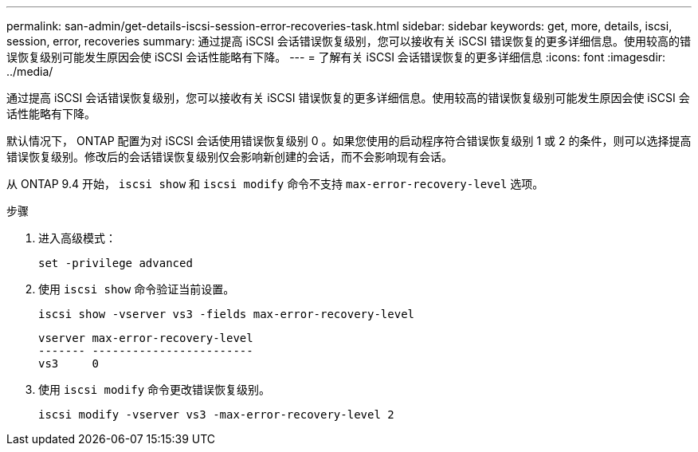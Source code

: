 ---
permalink: san-admin/get-details-iscsi-session-error-recoveries-task.html 
sidebar: sidebar 
keywords: get, more, details, iscsi, session, error, recoveries 
summary: 通过提高 iSCSI 会话错误恢复级别，您可以接收有关 iSCSI 错误恢复的更多详细信息。使用较高的错误恢复级别可能发生原因会使 iSCSI 会话性能略有下降。 
---
= 了解有关 iSCSI 会话错误恢复的更多详细信息
:icons: font
:imagesdir: ../media/


[role="lead"]
通过提高 iSCSI 会话错误恢复级别，您可以接收有关 iSCSI 错误恢复的更多详细信息。使用较高的错误恢复级别可能发生原因会使 iSCSI 会话性能略有下降。

默认情况下， ONTAP 配置为对 iSCSI 会话使用错误恢复级别 0 。如果您使用的启动程序符合错误恢复级别 1 或 2 的条件，则可以选择提高错误恢复级别。修改后的会话错误恢复级别仅会影响新创建的会话，而不会影响现有会话。

从 ONTAP 9.4 开始， `iscsi show` 和 `iscsi modify` 命令不支持 `max-error-recovery-level` 选项。

.步骤
. 进入高级模式：
+
`set -privilege advanced`

. 使用 `iscsi show` 命令验证当前设置。
+
`iscsi show -vserver vs3 -fields max-error-recovery-level`

+
[listing]
----
vserver max-error-recovery-level
------- ------------------------
vs3     0
----
. 使用 `iscsi modify` 命令更改错误恢复级别。
+
`iscsi modify -vserver vs3 -max-error-recovery-level 2`


